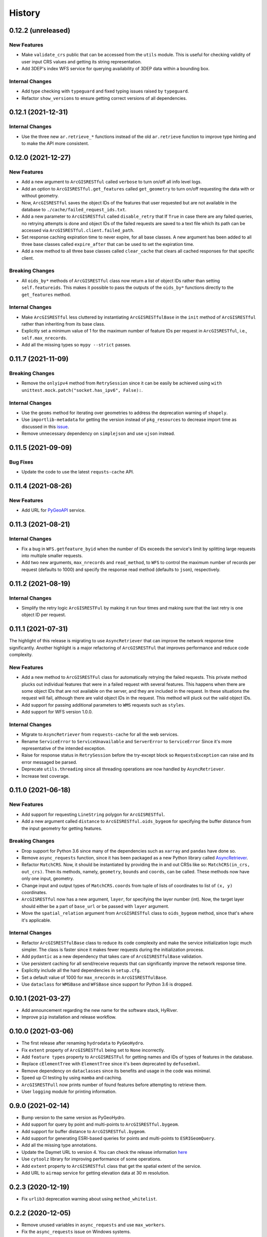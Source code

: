 =======
History
=======

0.12.2 (unreleased)
-------------------

New Features
~~~~~~~~~~~~
- Make ``validate_crs`` public that can be accessed from the ``utils`` module.
  This is useful for checking validity of user input CRS values and getting
  its string representation.
- Add 3DEP's index WFS service for querying availability of 3DEP data within a
  bounding box.

Internal Changes
~~~~~~~~~~~~~~~~
- Add type checking with ``typeguard`` and fixed typing issues raised by
  ``typeguard``.
- Refactor ``show_versions`` to ensure getting correct versions of all
  dependencies.

0.12.1 (2021-12-31)
-------------------

Internal Changes
~~~~~~~~~~~~~~~~
- Use the three new ``ar.retrieve_*`` functions instead of the old ``ar.retrieve``
  function to improve type hinting and to make the API more consistent.

0.12.0 (2021-12-27)
-------------------

New Features
~~~~~~~~~~~~
- Add a new argument to ``ArcGISRESTful`` called ``verbose`` to turn on/off all info level logs.
- Add an option to ``ArcGISRESTful.get_features`` called ``get_geometry`` to turn on/off
  requesting the data with or without geometry.
- Now, ``ArcGISRESTful`` saves the object IDs of the features that user requested but are
  not available in the database to ``./cache/failed_request_ids.txt``.
- Add a new parameter to ``ArcGISRESTful`` called ``disable_retry`` that If ``True`` in case
  there are any failed queries, no retrying attempts is done and object IDs of the failed
  requests are saved to a text file which its path can be accessed via
  ``ArcGISRESTful.client.failed_path``.
- Set response caching expiration time to never expire, for all base classes. A new argument
  has been added to all three base classes called ``expire_after`` that can be used to set
  the expiration time.
- Add a new method to all three base classes called ``clear_cache`` that clears all cached
  responses for that specific client.

Breaking Changes
~~~~~~~~~~~~~~~~
- All ``oids_by*`` methods of ``ArcGISRESTful`` class now return a list of object IDs rather
  than setting ``self.featureids``. This makes it possible to pass the outputs of the ``oids_by*``
  functions directly to the ``get_features`` method.

Internal Changes
~~~~~~~~~~~~~~~~
- Make ``ArcGISRESTful`` less cluttered by instantiating ``ArcGISRESTfulBase`` in the
  ``init`` method of ``ArcGISRESTful`` rather than inheriting from its base class.
- Explicitly set a minimum value of 1 for the maximum number of feature IDs per request
  in ``ArcGISRESTful``, i.e., ``self.max_nrecords``.
- Add all the missing types so ``mypy --strict`` passes.

0.11.7 (2021-11-09)
-------------------

Breaking Changes
~~~~~~~~~~~~~~~~
- Remove the ``onlyipv4`` method from ``RetrySession`` since it can be easily
  be achieved using ``with unittest.mock.patch("socket.has_ipv6", False):``.

Internal Changes
~~~~~~~~~~~~~~~~
- Use the ``geoms`` method for iterating over geometries to address the
  deprecation warning of ``shapely``.
- Use ``importlib-metadata`` for getting the version instead of ``pkg_resources``
  to decrease import time as discussed in this
  `issue <https://github.com/pydata/xarray/issues/5676>`__.
- Remove unnecessary dependency on ``simplejson`` and use ``ujson`` instead.


0.11.5 (2021-09-09)
-------------------

Bug Fixes
~~~~~~~~~
- Update the code to use the latest ``requsts-cache`` API.

0.11.4 (2021-08-26)
-------------------

New Features
~~~~~~~~~~~~
- Add URL for `PyGeoAPI <https://labs.waterdata.usgs.gov/api/nldi/pygeoapi>`__ service.


0.11.3 (2021-08-21)
-------------------

Internal Changes
~~~~~~~~~~~~~~~~
- Fix a bug in ``WFS.getfeature_byid`` when the number of IDs exceeds the service's
  limit by splitting large requests into multiple smaller requests.
- Add two new arguments, ``max_nrecords`` and ``read_method``, to ``WFS`` to control
  the maximum number of records per request (defaults to 1000) and specify the response
  read method (defaults to ``json``), respectively.

0.11.2 (2021-08-19)
-------------------

Internal Changes
~~~~~~~~~~~~~~~~
- Simplify the retry logic ``ArcGISRESTFul`` by making it run four times and
  making sure that the last retry is one object ID per request.

0.11.1 (2021-07-31)
-------------------

The highlight of this release is migrating to use ``AsyncRetriever`` that can improve
the network response time significantly. Another highlight is a major refactoring of
``ArcGISRESTFul`` that improves performance and reduce code complexity.

New Features
~~~~~~~~~~~~
- Add a new method to ``ArcGISRESTFul`` class for automatically retrying the failed requests.
  This private method plucks out individual features that were in a failed request with
  several features. This happens when there are some object IDs that are not available on the
  server, and they are included in the request. In these situations the request will fail, although
  there are valid object IDs in the request. This method will pluck out the valid object IDs.
- Add support for passing additional parameters to ``WMS`` requests such as ``styles``.
- Add support for WFS version 1.0.0.

Internal Changes
~~~~~~~~~~~~~~~~
- Migrate to ``AsyncRetriever`` from ``requests-cache`` for all the web services.
- Rename ``ServiceError`` to ``ServiceUnavailable`` and ``ServerError`` to ``ServiceError``
  Since it's more representative of the intended exception.
- Raise for response status in ``RetrySession`` before the try-except block so
  ``RequestsException`` can raise and its error messaged be parsed.
- Deprecate ``utils.threading`` since all threading operations are now handled by
  ``AsyncRetriever``.
- Increase test coverage.

0.11.0 (2021-06-18)
-------------------

New Features
~~~~~~~~~~~~
- Add support for requesting ``LineString`` polygon for ``ArcGISRESTful``.
- Add a new argument called ``distance`` to ``ArcGISRESTful.oids_bygeom`` for specifying the buffer
  distance from the input geometry for getting features.

Breaking Changes
~~~~~~~~~~~~~~~~
- Drop support for Python 3.6 since many of the dependencies such as ``xarray`` and ``pandas``
  have done so.
- Remove ``async_requests`` function, since it has been packaged as a new Python library called
  `AsyncRetriever <https://github.com/cheginit/async_retriever>`__.
- Refactor ``MatchCRS``. Now, it should be instantiated by providing the in and out CRSs like so:
  ``MatchCRS(in_crs, out_crs)``. Then its methods, namely, ``geometry``, ``bounds`` and ``coords``,
  can be called. These methods now have only one input, geometry.
- Change input and output types of ``MatchCRS.coords`` from tuple of lists of coordinates
  to list of ``(x, y)`` coordinates.
- ``ArcGISRESTful`` now has a new argument, ``layer``, for specifying the layer number (int). Now,
  the target layer should either be a part of ``base_url`` or be passed with ``layer`` argument.
- Move the ``spatial_relation`` argument from ``ArcGISRESTful`` class to ``oids_bygeom`` method,
  since that's where it's applicable.

Internal Changes
~~~~~~~~~~~~~~~~
- Refactor ``ArcGISRESTfulBase`` class to reduce its code complexity and make the service
  initialization logic much simpler. The class is faster since it makes fewer requests during
  the initialization process.
- Add ``pydantic`` as a new dependency that takes care of ``ArcGISRESTfulBase`` validation.
- Use persistent caching for all send/receive requests that can significantly improve the
  network response time.
- Explicitly include all the hard dependencies in ``setup.cfg``.
- Set a default value of 1000 for ``max_nrecords`` in ``ArcGISRESTfulBase``.
- Use ``dataclass`` for ``WMSBase`` and ``WFSBase`` since support for Python 3.6 is dropped.

0.10.1 (2021-03-27)
-------------------

- Add announcement regarding the new name for the software stack, HyRiver.
- Improve ``pip`` installation and release workflow.

0.10.0 (2021-03-06)
-------------------

- The first release after renaming ``hydrodata`` to ``PyGeoHydro``.
- Fix ``extent`` property of ``ArcGISRESTful`` being set to ``None`` incorrectly.
- Add ``feature types`` property to ``ArcGISRESTFul`` for getting names and IDs of types
  of features in the database.
- Replace ``cElementTree`` with ``ElementTree`` since it's been deprecated by ``defusedxml``.
- Remove dependency on ``dataclasses`` since its benefits and usage in the code was minimal.
- Speed up CI testing by using ``mamba`` and caching.
- ``ArcGISRESTFull`` now prints number of found features before attempting to retrieve them.
- User ``logging`` module for printing information.


0.9.0 (2021-02-14)
------------------

- Bump version to the same version as PyGeoHydro.
- Add support for query by point and multi-points to ``ArcGISRESTful.bygeom``.
- Add support for buffer distance to ``ArcGISRESTful.bygeom``.
- Add support for generating ESRI-based queries for points and multi-points
  to ``ESRIGeomQuery``.
- Add all the missing type annotations.
- Update the Daymet URL to version 4. You can check the release information
  `here <https://daac.ornl.gov/DAYMET/guides/Daymet_Daily_V4.html>`_
- Use ``cytoolz`` library for improving performance of some operations.
- Add ``extent`` property to ``ArcGISRESTful`` class that get the spatial extent
  of the service.
- Add URL to ``airmap`` service for getting elevation data at 30 m resolution.

0.2.3 (2020-12-19)
-------------------

- Fix ``urlib3`` deprecation warning about using ``method_whitelist``.

0.2.2 (2020-12-05)
-------------------

- Remove unused variables in ``async_requests`` and use ``max_workers``.
- Fix the ``async_requests`` issue on Windows systems.


0.2.0 (2020-12-06)
-------------------

- Added/Renamed three class methods in ``ArcGISRESTful``: ``oids_bygeom``, ``oids_byfield``,
  and ``oids_bysql``. So you can query feature within a geometry, using specific field ID(s),
  or more generally using any valid SQL 92 WHERE clause.
- Added support for query with SQL WHERE clause to ``ArcGISRESTful``.
- Changed the NLDI's URL for migrating to its new API v3.
- Added support for CQL filter to ``WFS``, credits to `Emilio <https://github.com/emiliom>`__.
- Moved all the web services URLs to a YAML file that ``ServiceURL`` class reads. It makes
  managing the new URLs easier. The file is located at ``pygeoogc/static/urls.yml``.
- Turned off threading by default for all the services since not all web services supports it.
- Added support for setting the request method, ``GET`` or ``POST``, for ``WFS.byfilter``,
  which could be useful when the filter string is long.
- Added support for asynchronous download via the function ``async_requests``.


0.1.10 (2020-08-18)
-------------------

- Improved ``bbox_decompose`` to fix the ``WMS`` issue with high resolution requests.
- Replaces ``simplejson`` with ``orjson`` to speed up JSON operations.

0.1.8 (2020-08-12)
------------------

- Removed threading for ``WMS`` due to inconsistent behavior.
- Addressed an issue with domain decomposition for ``WMS`` where width/height becomes 0.

0.1.7 (2020-08-11)
------------------

- Renamed ``vsplit_bbox`` to ``bbox_decompose``. The function now decomposes the domain
  in both directions and return squares and rectangular.

0.1.5 (2020-07-23)
------------------

- Re-wrote ``wms_bybox`` function as a class called ``WMS`` with a similar
  interface to the ``WFS`` class.
- Added support for WMS 1.3.0 and WFS 2.0.0.
- Added a custom ``Exception`` for the threading function called ``ThreadingException``.
- Add ``always_xy`` flag to ``WMS`` and ``WFS`` which is False by default. It is useful
  for cases where a web service doesn't change the axis order from the transitional
  ``xy`` to ``yx`` for versions higher than 1.3.0.

0.1.3 (2020-07-21)
------------------

- Remove unnecessary transformation of the input bbox in WFS.
- Use ``setuptools_scm`` for versioning.

0.1.2 (2020-07-16)
------------------

- Add the missing ``max_pixel`` argument to the ``wms_bybox`` function.
- Change the ``onlyIPv4`` method of ``RetrySession`` class to ``onlyipv4``
  to conform to the ``snake_case`` convention.
- Improve docstrings.

0.1.1 (2020-07-15)
------------------

- Initial release.
